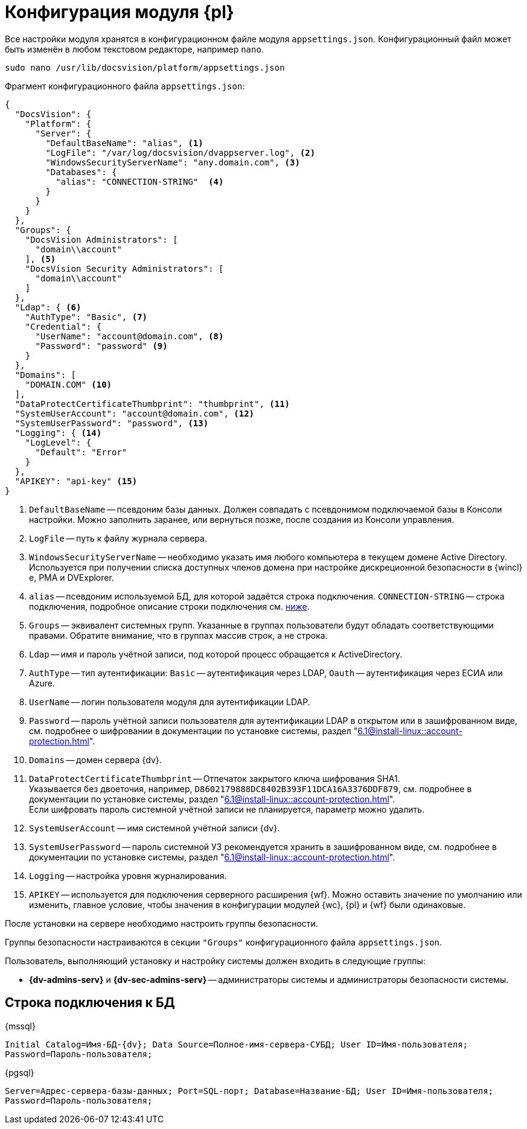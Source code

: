 = Конфигурация модуля {pl}

Все настройки модуля хранятся в конфигурационном файле модуля `appsettings.json`. Конфигурационный файл может быть изменён в любом текстовом редакторе, например `nano`.

[source,bash]
----
sudo nano /usr/lib/docsvision/platform/appsettings.json
----

.Фрагмент конфигурационного файла `appsettings.json`:
[source,json]
----
{
  "DocsVision": {
    "Platform": {
      "Server": {
        "DefaultBaseName": "alias", <.>
        "LogFile": "/var/log/docsvision/dvappserver.log", <.>
        "WindowsSecurityServerName": "any.domain.com", <.>
        "Databases": {
          "alias": "CONNECTION-STRING"  <.>
        }
      }
    }
  },
  "Groups": {
    "DocsVision Administrators": [
      "domain\\account"
    ], <.>
    "DocsVision Security Administrators": [
      "domain\\account"
    ]
  },
  "Ldap": { <.>
    "AuthType": "Basic", <.>
    "Credential": {
      "UserName": "account@domain.com", <.>
      "Password": "password" <.>
    }
  },
  "Domains": [
    "DOMAIN.COM" <.>
  ],
  "DataProtectCertificateThumbprint": "thumbprint", <.>
  "SystemUserAccount": "account@domain.com", <.>
  "SystemUserPassword": "password", <.>
  "Logging": { <.>
    "LogLevel": {
      "Default": "Error"
    }
  },
  "APIKEY": "api-key" <.>
}
----
<.> `DefaultBaseName` -- псевдоним базы данных. Должен совпадать с псевдонимом подключаемой базы в Консоли настройки. Можно заполнить заранее, или вернуться позже, после создания из Консоли управления.
<.> `LogFile` -- путь к файлу журнала сервера.
<.> `WindowsSecurityServerName` -- необходимо указать имя любого компьютера в текущем домене Active Directory. Используется при получении списка доступных членов домена при настройке дискреционной безопасности в {wincl}е, РМА и DVExplorer.
<.> `alias` -- псевдоним используемой БД, для которой задаётся строка подключения. `CONNECTION-STRING` -- строка подключения, подробное описание строки подключения см. <<connection-string,ниже>>.
+
<.> `Groups` -- эквивалент системных групп. Указанные в группах пользователи будут обладать соответствующими правами. Обратите внимание, что в группах массив строк, а не строка.
<.> `Ldap` -- имя и пароль учётной записи, под которой процесс обращается к ActiveDirectory.
<.> `AuthType` -- тип аутентификации: `Basic` -- аутентификация через LDAP, `Oauth` -- аутентификация через ЕСИА или Azure.
<.> `UserName` -- логин пользователя модуля для аутентификации LDAP.
<.> `Password` -- пароль учётной записи пользователя для аутентификации LDAP в открытом или в зашифрованном виде, см. подробнее о шифровании в документации по установке системы, раздел "xref:6.1@install-linux::account-protection.adoc[]".
<.> `Domains` -- домен сервера {dv}.
<.> `DataProtectCertificateThumbprint` -- Отпечаток закрытого ключа шифрования SHA1. +
Указывается без двоеточия, например, `D8602179888DC8402B393F11DCA16A3376DDF879`, см. подробнее в документации по установке системы, раздел "xref:6.1@install-linux::account-protection.adoc[]". +
Если шифровать пароль системной учётной записи не планируется, параметр можно удалить.
<.> `SystemUserAccount` -- имя системной учётной записи {dv}.
<.> `SystemUserPassword` -- пароль системной УЗ рекомендуется хранить в зашифрованном виде, см. подробнее в документации по установке системы, раздел "xref:6.1@install-linux::account-protection.adoc[]".
<.> `Logging` -- настройка уровня журналирования.
<.> `APIKEY` -- используется для подключения серверного расширения {wf}. Можно оставить значение по умолчанию или изменить, главное условие, чтобы значения в конфигурации модулей {wc}, {pl} и {wf} были одинаковые.

После установки на сервере необходимо настроить группы безопасности.

Группы безопасности настраиваются в секции `"Groups"` конфигурационного файла `appsettings.json`.

.Пользователь, выполняющий установку и настройку системы должен входить в следующие группы:
* *{dv-admins-serv}* и *{dv-sec-admins-serv}* -- администраторы системы и администраторы безопасности системы.
// * *{dv-web-admin-cns-admins-serv}*. Пользователи, входящие в эту группу, имеют право работать с xref:6.1@mgmtconsole:admin:install-server.adoc[Консолью управления {dv}].

[#connection-string]
== Строка подключения к БД

.{mssql}
****
`Initial Catalog=Имя-БД-{dv}; Data Source=Полное-имя-сервера-СУБД; User ID=Имя-пользователя; Password=Пароль-пользователя;`
****

{pgsql}
****
`Server=Адрес-сервера-базы-данных; Port=SQL-порт; Database=Название-БД; User ID=Имя-пользователя; Password=Пароль-пользователя;`
****
